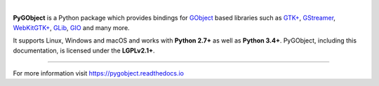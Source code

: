 .. image:: https://pygobject.readthedocs.io/en/latest/_images/pygobject.svg
   :align: center
   :width: 400px
   :height: 98px

|

**PyGObject** is a Python package which provides bindings for `GObject
<https://developer.gnome.org/gobject/stable/>`__ based libraries such as `GTK+
<https://www.gtk.org/>`__, `GStreamer <https://gstreamer.freedesktop.org/>`__,
`WebKitGTK+ <https://webkitgtk.org/>`__, `GLib
<https://developer.gnome.org/glib/stable/>`__, `GIO
<https://developer.gnome.org/gio/stable/>`__ and many more.

It supports Linux, Windows and macOS and works with **Python 2.7+** as well as
**Python 3.4+**. PyGObject, including this documentation, is licensed under
the **LGPLv2.1+**.

----

For more information visit https://pygobject.readthedocs.io
